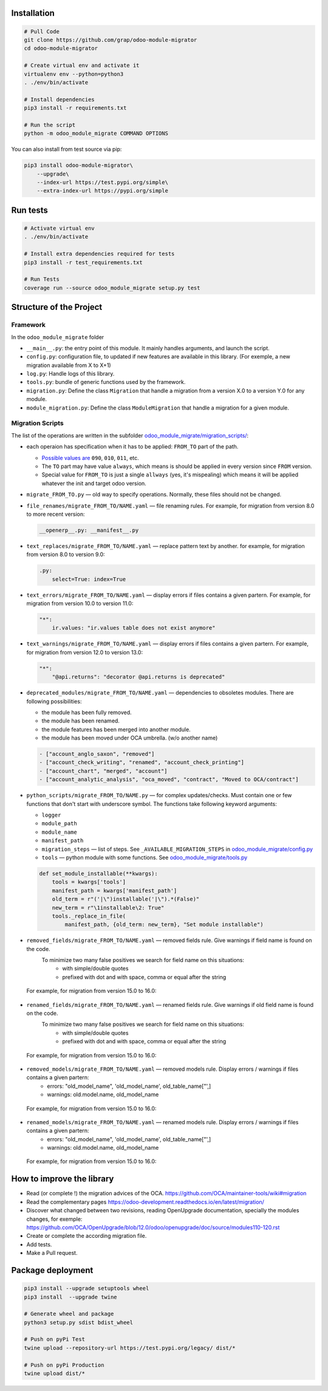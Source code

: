 Installation
============

.. code-block:: shell

    # Pull Code
    git clone https://github.com/grap/odoo-module-migrator
    cd odoo-module-migrator

    # Create virtual env and activate it
    virtualenv env --python=python3
    . ./env/bin/activate

    # Install dependencies
    pip3 install -r requirements.txt

    # Run the script
    python -m odoo_module_migrate COMMAND OPTIONS

You can also install from test source via pip:

.. code-block:: shell

    pip3 install odoo-module-migrator\
        --upgrade\
        --index-url https://test.pypi.org/simple\
        --extra-index-url https://pypi.org/simple

Run tests
=========

.. code-block:: shell

    # Activate virtual env
    . ./env/bin/activate

    # Install extra dependencies required for tests
    pip3 install -r test_requirements.txt

    # Run Tests
    coverage run --source odoo_module_migrate setup.py test

Structure of the Project
========================

Framework
---------

In the ``odoo_module_migrate`` folder

* ``__main__.py``: the entry point of this module. It mainly
  handles arguments, and launch the script.

* ``config.py``: configuration file, to updated if new features are available
  in this library. (For exemple, a new migration available from X to X+1)

* ``log.py``: Handle logs of this library.

* ``tools.py``: bundle of generic functions used by the framework.

* ``migration.py``: Define the class ``Migration`` that handle a migration
  from a version X.0 to a version Y.0 for any module.

* ``module_migration.py``: Define the class ``ModuleMigration`` that handle
  a migration for a given module.


Migration Scripts
-----------------

The list of the operations are written in the subfolder
`<odoo_module_migrate/migration_scripts/>`__:

* each operaion has specification when it has to be applied: ``FROM_TO`` part of the path.

  * `Possible values are <odoo_module_migrate/config.py>`__ ``090``, ``010``, ``011``, etc.
  * The ``TO`` part may have value ``always``, which means is should be applied in every version since ``FROM`` version.
  * Special value for ``FROM_TO`` is just a single ``allways`` (yes, it's mispealing) which means it will be applied whatever the init and target odoo version.

* ``migrate_FROM_TO.py`` — old way to specify operations. Normally, these files should not be changed.

* ``file_renames/migrate_FROM_TO/NAME.yaml`` — file renaming rules. For
  example, for migration from version 8.0 to more recent version:

  .. code-block:: yaml

      __openerp__.py: __manifest__.py

* ``text_replaces/migrate_FROM_TO/NAME.yaml`` — replace pattern text by
  another. for example, for migration from version 8.0 to version 9.0:

  .. code-block:: yaml

      .py:
          select=True: index=True


* ``text_errors/migrate_FROM_TO/NAME.yaml`` — display errors if files contains a
  given partern. For example, for migration from version 10.0 to version 11.0:

  .. code-block:: yaml

      "*":
          ir.values: "ir.values table does not exist anymore"

* ``text_warnings/migrate_FROM_TO/NAME.yaml`` — display errors if files contains a
  given partern. For example, for migration from version 12.0 to version 13.0:

  .. code-block:: yaml

      "*":
          "@api.returns": "decorator @api.returns is deprecated"

* ``deprecated_modules/migrate_FROM_TO/NAME.yaml`` — dependencies to obsoletes modules. There are following possibilities:

  * the module has been fully removed.
  * the module has been renamed.
  * the module features has been merged into another module.
  * the module has been moved under OCA umbrella. (w/o another name)

  .. code-block:: yaml

        - ["account_anglo_saxon", "removed"]
        - ["account_check_writing", "renamed", "account_check_printing"]
        - ["account_chart", "merged", "account"]
        - ["account_analytic_analysis", "oca_moved", "contract", "Moved to OCA/contract"]

* ``python_scripts/migrate_FROM_TO/NAME.py`` — for complex updates/checks. Must contain one or few functions that don't start with underscore symbol. The functions take following keyword arguments:

  * ``logger``
  * ``module_path``
  * ``module_name``
  * ``manifest_path``
  * ``migration_steps`` — list of steps. See ``_AVAILABLE_MIGRATION_STEPS`` in `<odoo_module_migrate/config.py>`__
  * ``tools`` — python module with some functions. See `<odoo_module_migrate/tools.py>`__

  .. code-block:: py

      def set_module_installable(**kwargs):
          tools = kwargs['tools']
          manifest_path = kwargs['manifest_path']
          old_term = r"('|\")installable('|\").*(False)"
          new_term = r"\1installable\2: True"
          tools._replace_in_file(
              manifest_path, {old_term: new_term}, "Set module installable")

* ``removed_fields/migrate_FROM_TO/NAME.yaml`` — removed fields rule. Give warnings if field name is found on the code.
    To minimize two many false positives we search for field name on this situations:
         * with simple/double quotes
         * prefixed with dot and with space, comma or equal after the string

 For example, for migration from version 15.0 to 16.0:
  .. code-block:: yaml
    - ['product.product', 'price', 'Commit https://github.com/odoo/odoo/commit/9e99a9df464d97a74ca320d']

* ``renamed_fields/migrate_FROM_TO/NAME.yaml`` — renamed fields rule. Give warnings if old field name is found on the code.
    To minimize two many false positives we search for field name on this situations:
         * with simple/double quotes
         * prefixed with dot and with space, comma or equal after the string

 For example, for migration from version 15.0 to 16.0:
  .. code-block:: yaml
    - ['account.account', 'user_type_id', 'account_type', 'Commit https://github.com/odoo/odoo/commit/26b2472f4977ccedbb0b5ed5f']

* ``removed_models/migrate_FROM_TO/NAME.yaml`` — removed models rule. Display errors / warnings if files contains a given partern:
     * errors: "old_model_name", 'old_model_name', old_table_name["',]
     * warnings: old.model.name, old_model_name

 For example, for migration from version 15.0 to 16.0:
  .. code-block:: yaml
    - ["account.account.type", "Commit https://github.com/odoo/odoo/commit/26b2472f4977ccedbb0b5ed5f"]

* ``renamed_models/migrate_FROM_TO/NAME.yaml`` — renamed models rule. Display errors / warnings if files contains a given partern:
     * errors: "old_model_name", 'old_model_name', old_table_name["',]
     * warnings: old.model.name, old_model_name

 For example, for migration from version 15.0 to 16.0:
  .. code-block:: yaml
    - ["stock.production.lot", "stock.lot", None]

How to improve the library
==========================

* Read (or complete !) the migration advices of the OCA.
  https://github.com/OCA/maintainer-tools/wiki#migration

* Read the complementary pages
  https://odoo-development.readthedocs.io/en/latest/migration/

* Discover what changed between two revisions, reading OpenUpgrade
  documentation, specially the modules changes, for exemple:
  https://github.com/OCA/OpenUpgrade/blob/12.0/odoo/openupgrade/doc/source/modules110-120.rst

* Create or complete the according migration file.

* Add tests.

* Make a Pull request.

Package deployment
==================

.. code-block:: shell

    pip3 install --upgrade setuptools wheel
    pip3 install  --upgrade twine

    # Generate wheel and package
    python3 setup.py sdist bdist_wheel

    # Push on pyPi Test
    twine upload --repository-url https://test.pypi.org/legacy/ dist/*

    # Push on pyPi Production
    twine upload dist/*
